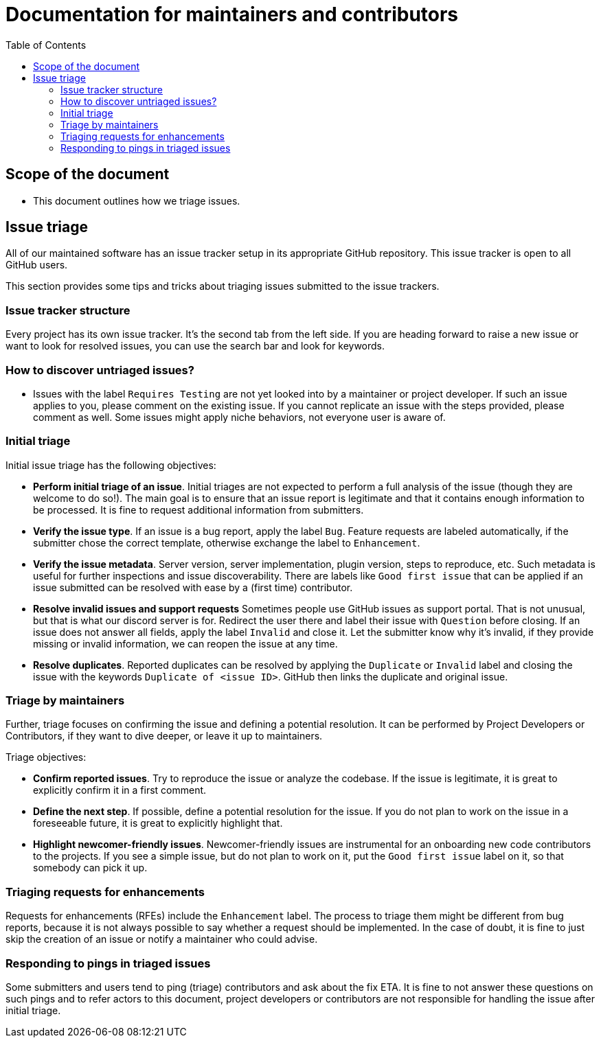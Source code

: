:toc:
:toclevels: 3

= Documentation for maintainers and contributors

toc::[]

== Scope of the document

* This document outlines how we triage issues.

== Issue triage

All of our maintained software has an issue tracker setup in its appropriate GitHub repository.
This issue tracker is open to all GitHub users.

This section provides some tips and tricks about triaging issues submitted to the issue trackers.

=== Issue tracker structure

Every project has its own issue tracker. It's the second tab from the left side. If you are heading forward to raise a new issue or want to look for resolved issues, you can use the search bar and look for keywords.

=== How to discover untriaged issues?

* Issues with the label `Requires Testing` are not yet looked into by a maintainer or project developer. If such an issue applies to you, please comment on the existing issue.
If you cannot replicate an issue with the steps provided, please comment as well. Some issues might apply niche behaviors, not everyone user is aware of.

=== Initial triage

Initial issue triage has the following objectives:

* **Perform initial triage of an issue**.
Initial triages are not expected to perform a full analysis of the issue (though they are welcome to do so!).
The main goal is to ensure that an issue report is legitimate and that it contains enough information to be processed.
It is fine to request additional information from submitters.
* **Verify the issue type**.
If an issue is a bug report, apply the label `Bug`. Feature requests are labeled automatically, if the submitter chose the correct template, otherwise exchange the label to `Enhancement`.
* **Verify the issue metadata**. Server version, server implementation, plugin version, steps to reproduce, etc.
Such metadata is useful for further inspections and issue discoverability.
There are labels like `Good first issue` that can be applied if an issue submitted can be resolved with ease by a (first time) contributor.
* **Resolve invalid issues and support requests**
Sometimes people use GitHub issues as support portal. That is not unusual, but that is what our discord server is for. Redirect the user there and label their issue with `Question` before closing.
If an issue does not answer all fields, apply the label `Invalid` and close it. Let the submitter know why it's invalid, if they provide missing or invalid information, we can reopen the issue at any time.
* **Resolve duplicates**.
Reported duplicates can be resolved by applying the `Duplicate` or `Invalid` label and closing the issue with the keywords `Duplicate of <issue ID>`. GitHub then links the duplicate and original issue.

=== Triage by maintainers

Further, triage focuses on confirming the issue and defining a potential resolution.
It can be performed by Project Developers or Contributors, if they want to dive deeper, or leave it up to maintainers.

Triage objectives:

* **Confirm reported issues**. Try to reproduce the issue or analyze the codebase.
If the issue is legitimate, it is great to explicitly confirm it in a first comment.
* **Define the next step**. If possible, define a potential resolution for the issue.
If you do not plan to work on the issue in a foreseeable future, it is great to explicitly highlight that.
* **Highlight newcomer-friendly issues**.
Newcomer-friendly issues are instrumental for an onboarding new code contributors to the projects.
If you see a simple issue, but do not plan to work on it, put the `Good first issue` label on it, so that somebody can pick it up.

=== Triaging requests for enhancements

Requests for enhancements (RFEs) include the `Enhancement` label.
The process to triage them might be different from bug reports, because it is not always possible to say whether a request should be implemented.
In the case of doubt, it is fine to just skip the creation of an issue or notify a maintainer who could advise.

=== Responding to pings in triaged issues

Some submitters and users tend to ping (triage) contributors and ask about the fix ETA.
It is fine to not answer these questions on such pings and to refer actors to this document, project developers or contributors are not responsible for handling the issue after initial triage.
